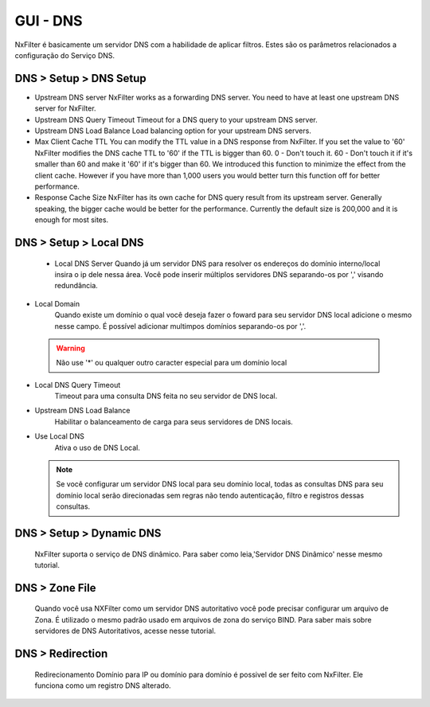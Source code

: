 **********************************
GUI - DNS
**********************************

NxFilter é basicamente um servidor DNS com a habilidade de aplicar filtros.  Estes são os parâmetros relacionados a configuração do Serviço DNS.


DNS > Setup > DNS Setup
************************
- Upstream DNS server
  NxFilter works as a forwarding DNS server. You need to have at least one upstream DNS server for NxFilter.

- Upstream DNS Query Timeout
  Timeout for a DNS query to your upstream DNS server.

- Upstream DNS Load Balance
  Load balancing option for your upstream DNS servers.

- Max Client Cache TTL
  You can modify the TTL value in a DNS response from NxFilter. If you set the value to '60' NxFilter modifies the DNS cache TTL to '60' if the TTL is bigger than 60.
  0 - Don't touch it.
  60 - Don't touch it if it's smaller than 60 and make it '60' if it's bigger than 60.
  We introduced this function to minimize the effect from the client cache. However if you have more than 1,000 users you would better turn this function off for better performance.

- Response Cache Size
  NxFilter has its own cache for DNS query result from its upstream server. Generally speaking, the bigger cache would be better for the performance. Currently the default size is 200,000 and it is enough for most sites.


DNS > Setup > Local DNS 
************************
 - Local DNS Server
   Quando já um servidor DNS para resolver os endereços do domínio interno/local insira o ip dele nessa área. Você pode inserir múltiplos servidores DNS separando-os por ',' visando redundância.

- Local Domain
   Quando existe um domínio o qual você deseja fazer o foward para seu servidor DNS local adicione o mesmo nesse campo. É possível adicionar multimpos domínios separando-os por ','.
 .. warning:: 
	Não use '*' ou qualquer outro caracter especial para um domínio local

- Local DNS Query Timeout
    Timeout para uma consulta DNS feita no seu servidor de DNS local.

- Upstream DNS Load Balance
   Habilitar o balanceamento de carga para seus servidores de DNS locais.

- Use Local DNS
   Ativa o uso de DNS Local.

  .. note::
	Se você configurar um servidor DNS local para seu domínio local, todas as consultas DNS para seu domínio local serão direcionadas sem regras não tendo autenticação, filtro e registros dessas consultas.


DNS > Setup > Dynamic DNS
*************************
 NxFilter suporta o serviço de DNS dinâmico. Para saber como leia,'Servidor DNS Dinâmico' nesse mesmo tutorial.

DNS > Zone File
***************

 Quando você usa NXFilter como um servidor DNS autoritativo você pode precisar configurar um arquivo de Zona. É utilizado o mesmo padrão usado em arquivos de zona do serviço BIND. Para saber mais sobre servidores de DNS Autoritativos, acesse nesse tutorial.

DNS > Redirection
*****************
 Redirecionamento Domínio para IP ou domínio para domínio é possivel de ser feito com NxFilter. Ele funciona como um registro DNS alterado.
